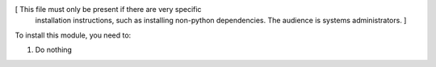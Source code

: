 [ This file must only be present if there are very specific
  installation instructions, such as installing non-python
  dependencies. The audience is systems administrators. ]

To install this module, you need to:

#. Do nothing
